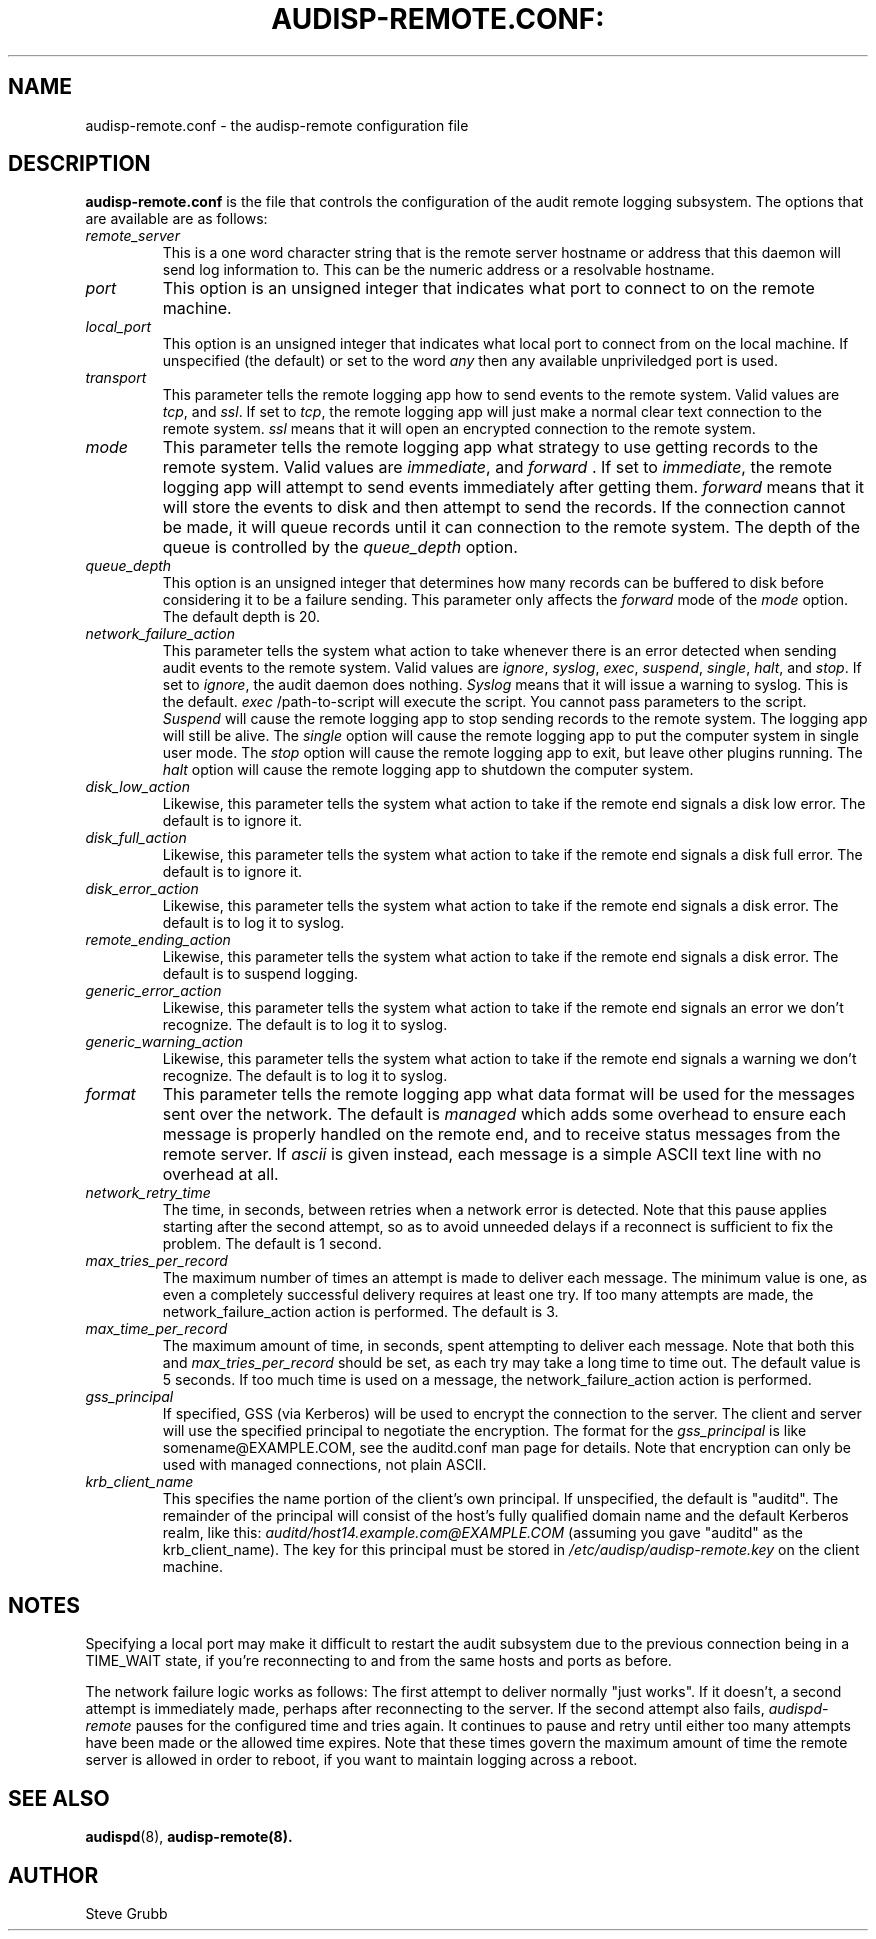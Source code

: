 .TH AUDISP-REMOTE.CONF: "5" "Mar 2008" "Red Hat" "System Administration Utilities"
.SH NAME
audisp-remote.conf \- the audisp-remote configuration file
.SH DESCRIPTION
\fBaudisp-remote.conf\fP is the file that controls the configuration of the audit remote logging subsystem. The options that are available are as follows:

.TP
.I remote_server
This is a one word character string that is the remote server hostname or address that this daemon will send log information to. This can be the numeric address or a resolvable hostname.
.TP
.I port
This option is an unsigned integer that indicates what port to connect to on the remote machine.
.TP
.I local_port
This option is an unsigned integer that indicates what local port to
connect from on the local machine.  If unspecified (the default) or
set to the word
.I any
then any available unpriviledged port is used.
.TP
.I transport
This parameter tells the remote logging app how to send events to the remote system. Valid values are
.IR tcp ", and " ssl ".
If set to
.IR tcp ,
the remote logging app will just make a normal clear text connection to the remote system.
.I ssl
means that it will open an encrypted connection to the remote system.
.TP
.I mode
This parameter tells the remote logging app what strategy to use getting records to the remote system. Valid values are
.IR immediate ", and " forward " .
If set to
.IR immediate ,
the remote logging app will attempt to send events immediately after getting them.
.I forward
means that it will store the events to disk and then attempt to send the records. If the connection cannot be made, it will queue records until it can connection to the remote system. The depth of the queue is controlled by the
.I queue_depth
option.
.TP
.I queue_depth
This option is an unsigned integer that determines how many records can be buffered to disk before considering it to be a failure sending. This parameter only affects the
.I forward
mode of the
.I mode
option. The default depth is 20.
.TP
.I network_failure_action
This parameter tells the system what action to take whenever there is an error
detected when sending audit events to the remote system. Valid values are
.IR ignore ", " syslog ", " exec ", " suspend ", " single ", " halt ", and " stop .
If set to
.IR ignore ,
the audit daemon does nothing.
.I Syslog
means that it will issue a warning to syslog.  This is the default.
.I exec
/path-to-script will execute the script. You cannot pass parameters to the script.
.I Suspend
will cause the remote logging app to stop sending records to the remote system. The logging app will still be alive. The
.I single
option will cause the remote logging app to put the computer system in single user mode. The
.I stop
option will cause the remote logging app to exit, but leave other plugins running. The
.I halt
option will cause the remote logging app to shutdown the computer system.
.TP
.I disk_low_action
Likewise, this parameter tells the system what action to take if the
remote end signals a disk low error.  The default is to ignore it.
.TP
.I disk_full_action
Likewise, this parameter tells the system what action to take if the
remote end signals a disk full error.  The default is to ignore it.
.TP
.I disk_error_action
Likewise, this parameter tells the system what action to take if the
remote end signals a disk error.  The default is to log it to syslog.
.TP
.I remote_ending_action
Likewise, this parameter tells the system what action to take if the
remote end signals a disk error.  The default is to suspend logging.
.TP
.I generic_error_action
Likewise, this parameter tells the system what action to take if the
remote end signals an error we don't recognize.  The default is to log
it to syslog.
.TP
.I generic_warning_action
Likewise, this parameter tells the system what action to take if the
remote end signals a warning we don't recognize.  The default is to
log it to syslog.
.TP
.I format
This parameter tells the remote logging app what data format will be
used for the messages sent over the network.  The default is
.I managed
which adds some overhead to ensure each message is properly handled on
the remote end, and to receive status messages from the remote server.
If
.I ascii
is given instead, each message is a simple ASCII text line with no
overhead at all.
.TP
.I network_retry_time
The time, in seconds, between retries when a network error is
detected.  Note that this pause applies starting after the second
attempt, so as to avoid unneeded delays if a reconnect is sufficient
to fix the problem.  The default is 1 second.
.TP
.I max_tries_per_record
The maximum number of times an attempt is made to deliver each
message.  The minimum value is one, as even a completely successful
delivery requires at least one try.  If too many attempts are made,
the network_failure_action action is performed.  The default is 3.
.TP
.I max_time_per_record
The maximum amount of time, in seconds, spent attempting to deliver
each message.  Note that both this and
.I max_tries_per_record
should be set, as each try may take a long time to time out.  The
default value is 5 seconds.  If too much time is used on a message,
the network_failure_action action is performed.
.TP
.I gss_principal
If specified, GSS (via Kerberos) will be used to encrypt the
connection to the server.  The client and server will use the
specified principal to negotiate the encryption.  The format for the
.I gss_principal
is like somename@EXAMPLE.COM, see the auditd.conf man page for
details.  Note that encryption can only be used with managed
connections, not plain ASCII.
.TP
.I krb_client_name
This specifies the name portion of the client's own principal.  If
unspecified, the default is "auditd".  The remainder of the principal
will consist of the host's fully qualified domain name and the default
Kerberos realm, like this:
.I auditd/host14.example.com@EXAMPLE.COM
(assuming you gave "auditd" as the krb_client_name).  The key for this
principal must be stored in
.I /etc/audisp/audisp-remote.key
on the client machine.


.SH "NOTES"
Specifying a local port may make it difficult to restart the audit
subsystem due to the previous connection being in a TIME_WAIT state,
if you're reconnecting to and from the same hosts and ports as before.

The network failure logic works as follows: The first attempt to
deliver normally "just works".  If it doesn't, a second attempt is
immediately made, perhaps after reconnecting to the server.  If
the second attempt also fails,
.I audispd-remote
pauses for the configured time and tries again.  It continues to pause
and retry until either too many attempts have been made or the allowed
time expires.  Note that these times govern the maximum amount of time
the remote server is allowed in order to reboot, if you want to
maintain logging across a reboot.

.SH "SEE ALSO"
.BR audispd (8),
.BR audisp-remote(8).
.SH AUTHOR
Steve Grubb

